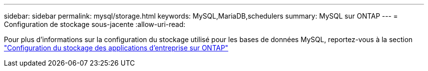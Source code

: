 ---
sidebar: sidebar 
permalink: mysql/storage.html 
keywords: MySQL,MariaDB,schedulers 
summary: MySQL sur ONTAP 
---
= Configuration de stockage sous-jacente
:allow-uri-read: 


[role="lead"]
Pour plus d'informations sur la configuration du stockage utilisé pour les bases de données MySQL, reportez-vous à la section link:../common/storage-configuration/overview.html["Configuration du stockage des applications d'entreprise sur ONTAP"]
